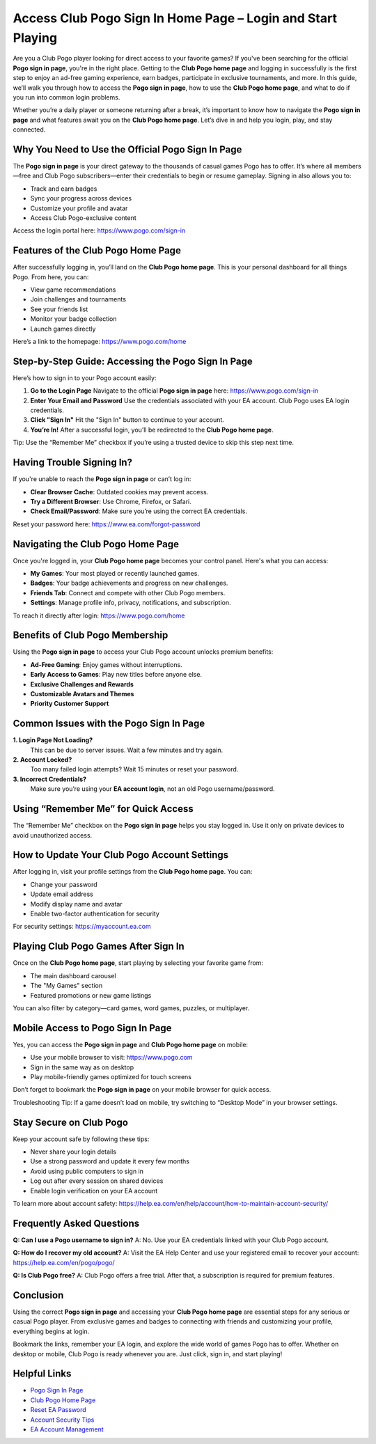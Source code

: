 Access Club Pogo Sign In Home Page – Login and Start Playing
=============================================================

Are you a Club Pogo player looking for direct access to your favorite games? If you've been searching for the official **Pogo sign in page**, you're in the right place. Getting to the **Club Pogo home page** and logging in successfully is the first step to enjoy an ad-free gaming experience, earn badges, participate in exclusive tournaments, and more. In this guide, we’ll walk you through how to access the **Pogo sign in page**, how to use the **Club Pogo home page**, and what to do if you run into common login problems.

Whether you’re a daily player or someone returning after a break, it’s important to know how to navigate the **Pogo sign in page** and what features await you on the **Club Pogo home page**. Let’s dive in and help you login, play, and stay connected.

Why You Need to Use the Official Pogo Sign In Page
--------------------------------------------------

The **Pogo sign in page** is your direct gateway to the thousands of casual games Pogo has to offer. It’s where all members—free and Club Pogo subscribers—enter their credentials to begin or resume gameplay. Signing in also allows you to:

- Track and earn badges
- Sync your progress across devices
- Customize your profile and avatar
- Access Club Pogo-exclusive content

Access the login portal here: `https://www.pogo.com/sign-in <https://www.pogo.com/sign-in>`_

Features of the Club Pogo Home Page
-----------------------------------

After successfully logging in, you’ll land on the **Club Pogo home page**. This is your personal dashboard for all things Pogo. From here, you can:

- View game recommendations
- Join challenges and tournaments
- See your friends list
- Monitor your badge collection
- Launch games directly

Here’s a link to the homepage: `https://www.pogo.com/home <https://www.pogo.com/home>`_

Step-by-Step Guide: Accessing the Pogo Sign In Page
----------------------------------------------------

Here’s how to sign in to your Pogo account easily:

1. **Go to the Login Page**  
   Navigate to the official **Pogo sign in page** here: `https://www.pogo.com/sign-in <https://www.pogo.com/sign-in>`_

2. **Enter Your Email and Password**  
   Use the credentials associated with your EA account. Club Pogo uses EA login credentials.

3. **Click "Sign In"**  
   Hit the "Sign In" button to continue to your account.

4. **You’re In!**  
   After a successful login, you’ll be redirected to the **Club Pogo home page**.

Tip: Use the “Remember Me” checkbox if you’re using a trusted device to skip this step next time.

Having Trouble Signing In?
--------------------------

If you're unable to reach the **Pogo sign in page** or can’t log in:

- **Clear Browser Cache**: Outdated cookies may prevent access.
- **Try a Different Browser**: Use Chrome, Firefox, or Safari.
- **Check Email/Password**: Make sure you’re using the correct EA credentials.

Reset your password here: `https://www.ea.com/forgot-password <https://www.ea.com/forgot-password>`_

Navigating the Club Pogo Home Page
----------------------------------

Once you're logged in, your **Club Pogo home page** becomes your control panel. Here's what you can access:

- **My Games**: Your most played or recently launched games.
- **Badges**: Your badge achievements and progress on new challenges.
- **Friends Tab**: Connect and compete with other Club Pogo members.
- **Settings**: Manage profile info, privacy, notifications, and subscription.

To reach it directly after login: `https://www.pogo.com/home <https://www.pogo.com/home>`_

Benefits of Club Pogo Membership
--------------------------------

Using the **Pogo sign in page** to access your Club Pogo account unlocks premium benefits:

- **Ad-Free Gaming**: Enjoy games without interruptions.
- **Early Access to Games**: Play new titles before anyone else.
- **Exclusive Challenges and Rewards**
- **Customizable Avatars and Themes**
- **Priority Customer Support**

Common Issues with the Pogo Sign In Page
----------------------------------------

**1. Login Page Not Loading?**  
   This can be due to server issues. Wait a few minutes and try again.

**2. Account Locked?**  
   Too many failed login attempts? Wait 15 minutes or reset your password.

**3. Incorrect Credentials?**  
   Make sure you’re using your **EA account login**, not an old Pogo username/password.

Using “Remember Me” for Quick Access
-------------------------------------

The “Remember Me” checkbox on the **Pogo sign in page** helps you stay logged in. Use it only on private devices to avoid unauthorized access.

How to Update Your Club Pogo Account Settings
---------------------------------------------

After logging in, visit your profile settings from the **Club Pogo home page**. You can:

- Change your password
- Update email address
- Modify display name and avatar
- Enable two-factor authentication for security

For security settings: `https://myaccount.ea.com <https://myaccount.ea.com>`_

Playing Club Pogo Games After Sign In
-------------------------------------

Once on the **Club Pogo home page**, start playing by selecting your favorite game from:

- The main dashboard carousel
- The "My Games" section
- Featured promotions or new game listings

You can also filter by category—card games, word games, puzzles, or multiplayer.

Mobile Access to Pogo Sign In Page
-----------------------------------

Yes, you can access the **Pogo sign in page** and **Club Pogo home page** on mobile:

- Use your mobile browser to visit: `https://www.pogo.com <https://www.pogo.com>`_
- Sign in the same way as on desktop
- Play mobile-friendly games optimized for touch screens

Don’t forget to bookmark the **Pogo sign in page** on your mobile browser for quick access.

Troubleshooting Tip: If a game doesn’t load on mobile, try switching to “Desktop Mode” in your browser settings.

Stay Secure on Club Pogo
-------------------------

Keep your account safe by following these tips:

- Never share your login details
- Use a strong password and update it every few months
- Avoid using public computers to sign in
- Log out after every session on shared devices
- Enable login verification on your EA account

To learn more about account safety: `https://help.ea.com/en/help/account/how-to-maintain-account-security/ <https://help.ea.com/en/help/account/how-to-maintain-account-security/>`_

Frequently Asked Questions
--------------------------

**Q: Can I use a Pogo username to sign in?**  
A: No. Use your EA credentials linked with your Club Pogo account.

**Q: How do I recover my old account?**  
A: Visit the EA Help Center and use your registered email to recover your account: `https://help.ea.com/en/pogo/pogo/ <https://help.ea.com/en/pogo/pogo/>`_

**Q: Is Club Pogo free?**  
A: Club Pogo offers a free trial. After that, a subscription is required for premium features.

Conclusion
----------

Using the correct **Pogo sign in page** and accessing your **Club Pogo home page** are essential steps for any serious or casual Pogo player. From exclusive games and badges to connecting with friends and customizing your profile, everything begins at login.

Bookmark the links, remember your EA login, and explore the wide world of games Pogo has to offer. Whether on desktop or mobile, Club Pogo is ready whenever you are. Just click, sign in, and start playing!

Helpful Links
-------------

- `Pogo Sign In Page <https://www.pogo.com/sign-in>`_  
- `Club Pogo Home Page <https://www.pogo.com/home>`_  
- `Reset EA Password <https://www.ea.com/forgot-password>`_  
- `Account Security Tips <https://help.ea.com/en/help/account/how-to-maintain-account-security/>`_  
- `EA Account Management <https://myaccount.ea.com>`_  